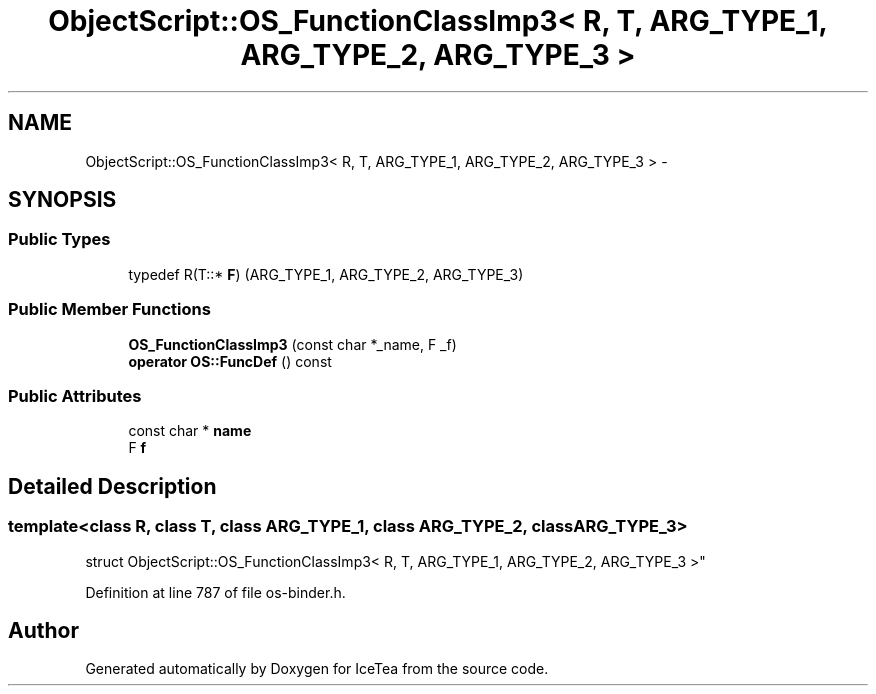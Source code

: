 .TH "ObjectScript::OS_FunctionClassImp3< R, T, ARG_TYPE_1, ARG_TYPE_2, ARG_TYPE_3 >" 3 "Sat Mar 26 2016" "IceTea" \" -*- nroff -*-
.ad l
.nh
.SH NAME
ObjectScript::OS_FunctionClassImp3< R, T, ARG_TYPE_1, ARG_TYPE_2, ARG_TYPE_3 > \- 
.SH SYNOPSIS
.br
.PP
.SS "Public Types"

.in +1c
.ti -1c
.RI "typedef R(T::* \fBF\fP) (ARG_TYPE_1, ARG_TYPE_2, ARG_TYPE_3)"
.br
.in -1c
.SS "Public Member Functions"

.in +1c
.ti -1c
.RI "\fBOS_FunctionClassImp3\fP (const char *_name, F _f)"
.br
.ti -1c
.RI "\fBoperator OS::FuncDef\fP () const "
.br
.in -1c
.SS "Public Attributes"

.in +1c
.ti -1c
.RI "const char * \fBname\fP"
.br
.ti -1c
.RI "F \fBf\fP"
.br
.in -1c
.SH "Detailed Description"
.PP 

.SS "template<class R, class T, class ARG_TYPE_1, class ARG_TYPE_2, class ARG_TYPE_3>
.br
struct ObjectScript::OS_FunctionClassImp3< R, T, ARG_TYPE_1, ARG_TYPE_2, ARG_TYPE_3 >"

.PP
Definition at line 787 of file os\-binder\&.h\&.

.SH "Author"
.PP 
Generated automatically by Doxygen for IceTea from the source code\&.
